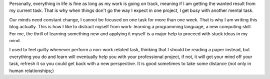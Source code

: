 .. title: Distractions and balance
.. slug: jumping-between-projects
.. date: 2020-03-09 17:21:26 UTC+01:00
.. tags: 
.. category: 
.. link: 
.. description: 
.. type: text


Personally, everything in life is fine as long as my work is going on track, meaning if I am getting the wanted result from my current task. That is why when things don't go the way I expect in one project, I get busy with another mental task. 

Our minds need constant change, I cannot be focused on one task for more than one week. That is why I am writing this blog actually. This is how I like to distract myself from work: learning a programming language, a new computing skill. For me, the thrill of learning something new and applying it myself is a major help to proceed with stuck ideas in my mind. 

I used to feel guilty whenever perform a non-work related task, thinking that I should be reading a paper instead, but everything you do and learn will eventually help you with your professional project, if not, it will get your mind off your task, refresh it so you could get back with a new perspective. It is good sometimes to take some distance (not only in human relationships;) 

